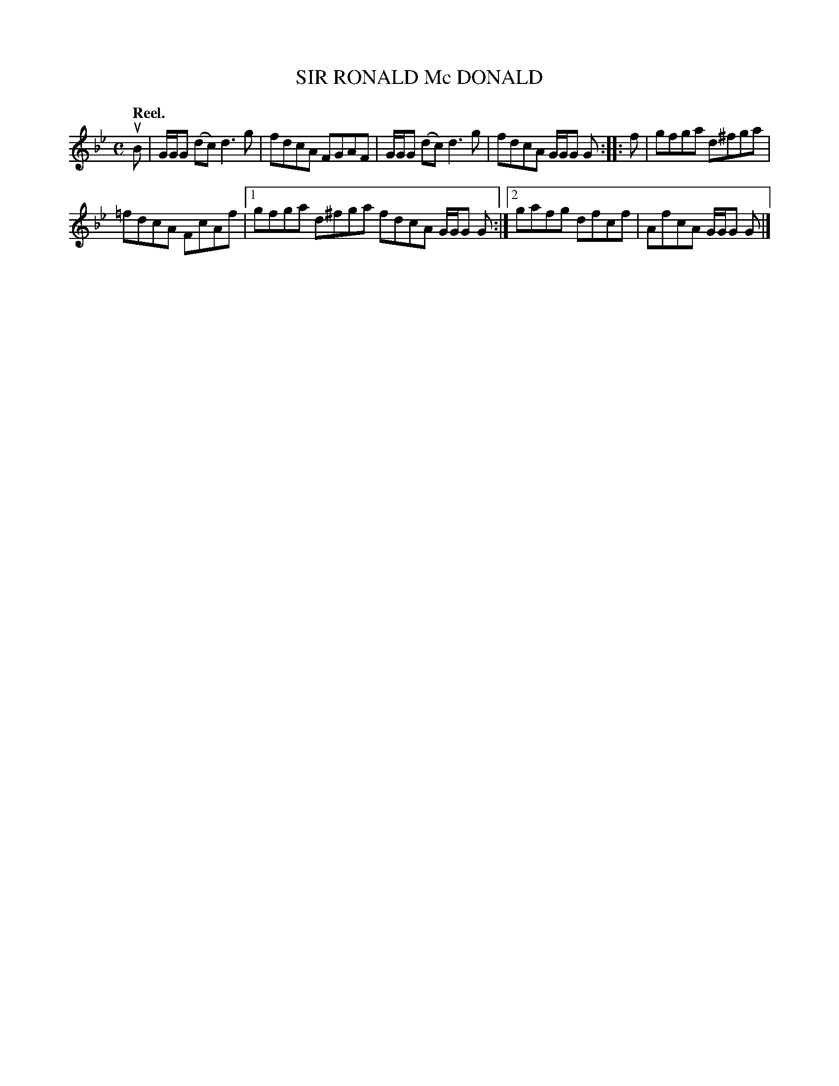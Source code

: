 X: 3186
T: SIR RONALD Mc DONALD
Q: "Reel."
R: Reel.
%R: reel
B: James Kerr "Merry Melodies" v.3 p.22 #186
Z: 2016 John Chambers <jc:trillian.mit.edu>
M: C
L: 1/8
K: Gm
uB |\
G/G/G (dc) d3g | fdcA FGAF |\
G/G/G (dc) d3g | fdcA G/G/G G ::\
f |\
gfga d^fga |
=fdcA FcAf |\
[1 gfga d^fga fdcA G/G/G G :|\
[2 gafg dfcf | AfcA G/G/G G |]
